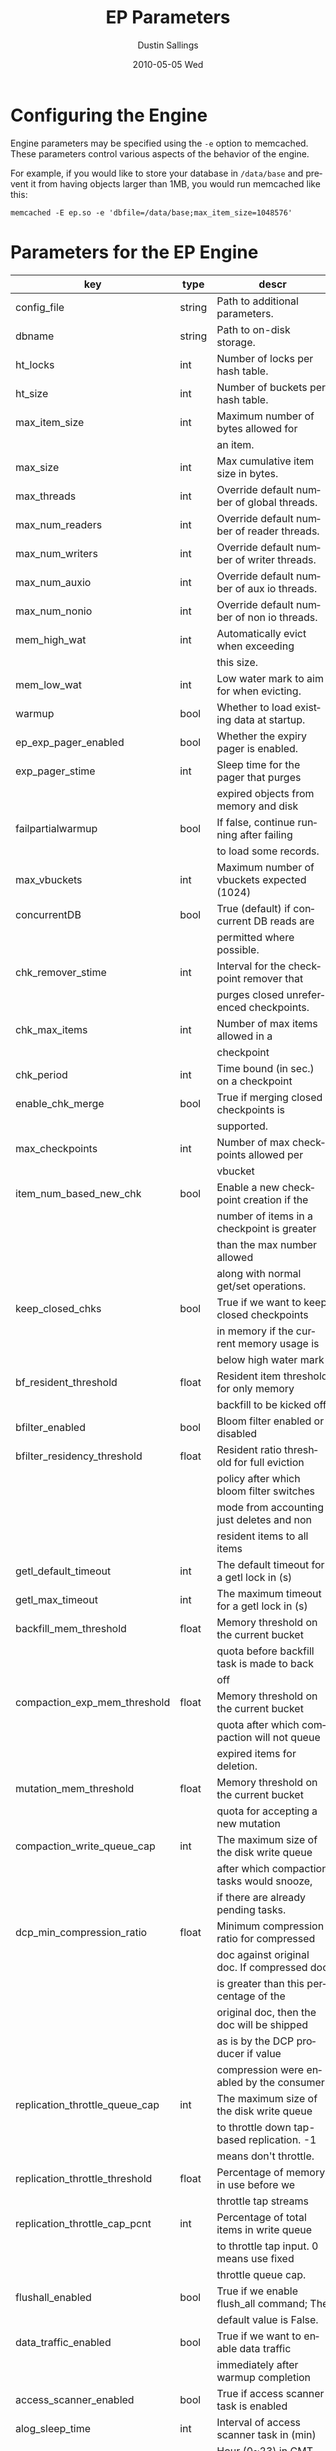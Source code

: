 #+TITLE:     EP Parameters
#+AUTHOR:    Dustin Sallings
#+EMAIL:     dustin@spy.net
#+DATE:      2010-05-05 Wed
#+DESCRIPTION:
#+LANGUAGE:  en
#+OPTIONS:   H:3 num:t toc:t \n:nil @:t ::t |:t ^:nil -:t f:t *:t <:t
#+OPTIONS:   TeX:t LaTeX:nil skip:nil d:nil todo:t pri:nil tags:not-in-toc
#+INFOJS_OPT: view:nil toc:nil ltoc:t mouse:underline buttons:0 path:http://orgmode.org/org-info.js
#+EXPORT_SELECT_TAGS: export
#+EXPORT_EXCLUDE_TAGS: noexport

* Configuring the Engine

Engine parameters may be specified using the =-e= option to
memcached.  These parameters control various aspects of the behavior
of the engine.

For example, if you would like to store your database in =/data/base=
and prevent it from having objects larger than 1MB, you would run
memcached like this:

: memcached -E ep.so -e 'dbfile=/data/base;max_item_size=1048576'

* Parameters for the EP Engine

| key                            | type   | descr                                      |
|--------------------------------+--------+--------------------------------------------|
| config_file                    | string | Path to additional parameters.             |
| dbname                         | string | Path to on-disk storage.                   |
| ht_locks                       | int    | Number of locks per hash table.            |
| ht_size                        | int    | Number of buckets per hash table.          |
| max_item_size                  | int    | Maximum number of bytes allowed for        |
|                                |        | an item.                                   |
| max_size                       | int    | Max cumulative item size in bytes.         |
| max_threads                    | int    | Override default number of global threads. |
| max_num_readers                | int    | Override default number of reader threads. |
| max_num_writers                | int    | Override default number of writer threads. |
| max_num_auxio                  | int    | Override default number of aux io threads. |
| max_num_nonio                  | int    | Override default number of non io threads. |
| mem_high_wat                   | int    | Automatically evict when exceeding         |
|                                |        | this size.                                 |
| mem_low_wat                    | int    | Low water mark to aim for when evicting.   |
| warmup                         | bool   | Whether to load existing data at startup.  |
| ep_exp_pager_enabled           | bool   | Whether the expiry pager is enabled.       |
| exp_pager_stime                | int    | Sleep time for the pager that purges       |
|                                |        | expired objects from memory and disk       |
| failpartialwarmup              | bool   | If false, continue running after failing   |
|                                |        | to load some records.                      |
| max_vbuckets                   | int    | Maximum number of vbuckets expected (1024) |
| concurrentDB                   | bool   | True (default) if concurrent DB reads are  |
|                                |        | permitted where possible.                  |
| chk_remover_stime              | int    | Interval for the checkpoint remover that   |
|                                |        | purges closed unreferenced checkpoints.    |
| chk_max_items                  | int    | Number of max items allowed in a           |
|                                |        | checkpoint                                 |
| chk_period                     | int    | Time bound (in sec.) on a checkpoint       |
| enable_chk_merge               | bool   | True if merging closed checkpoints is      |
|                                |        | supported.                                 |
| max_checkpoints                | int    | Number of max checkpoints allowed per      |
|                                |        | vbucket                                    |
| item_num_based_new_chk         | bool   | Enable a new checkpoint creation if the    |
|                                |        | number of items in a checkpoint is greater |
|                                |        | than the max number allowed                |
|                                |        | along with normal get/set operations.      |
| keep_closed_chks               | bool   | True if we want to keep closed checkpoints |
|                                |        | in memory if the current memory usage is   |
|                                |        | below high water mark                      |
| bf_resident_threshold          | float  | Resident item threshold for only memory    |
|                                |        | backfill to be kicked off                  |
| bfilter_enabled                | bool   | Bloom filter enabled or disabled           |
| bfilter_residency_threshold    | float  | Resident ratio threshold for full eviction |
|                                |        | policy after which bloom filter switches   |
|                                |        | mode from accounting just deletes and non  |
|                                |        | resident items to all items                |
| getl_default_timeout           | int    | The default timeout for a getl lock in (s) |
| getl_max_timeout               | int    | The maximum timeout for a getl lock in (s) |
| backfill_mem_threshold         | float  | Memory threshold on the current bucket     |
|                                |        | quota before backfill task is made to back |
|                                |        | off                                        |
| compaction_exp_mem_threshold   | float  | Memory threshold on the current bucket     |
|                                |        | quota after which compaction will not queue|
|                                |        | expired items for deletion.                |
| mutation_mem_threshold         | float  | Memory threshold on the current bucket     |
|                                |        | quota for accepting a new mutation         |
| compaction_write_queue_cap     | int    | The maximum size of the disk write queue   |
|                                |        | after which compaction tasks would snooze, |
|                                |        | if there are already pending tasks.        |
| dcp_min_compression_ratio      | float  | Minimum compression ratio for compressed   |
|                                |        | doc against original doc. If compressed doc|
|                                |        | is greater than this percentage of the     |
|                                |        | original doc, then the doc will be shipped |
|                                |        | as is by the DCP producer if value         |
|                                |        | compression were enabled by the consumer.  |
| replication_throttle_queue_cap | int    | The maximum size of the disk write queue   |
|                                |        | to throttle down tap-based replication. -1 |
|                                |        | means don't throttle.                      |
| replication_throttle_threshold | float  | Percentage of memory in use before we      |
|                                |        | throttle tap streams                       |
| replication_throttle_cap_pcnt  | int    | Percentage of total items in write queue   |
|                                |        | to throttle tap input. 0 means use fixed   |
|                                |        | throttle queue cap.                        |
| flushall_enabled               | bool   | True if we enable flush_all command; The   |
|                                |        | default value is False.                    |
| data_traffic_enabled           | bool   | True if we want to enable data traffic     |
|                                |        | immediately after warmup completion        |
| access_scanner_enabled         | bool   | True if access scanner task is enabled     |
| alog_sleep_time                | int    | Interval of access scanner task in (min)   |
| alog_task_time                 | int    | Hour (0~23) in GMT time at which access    |
|                                |        | scanner will be scheduled to run.          |
| alog_resident_ratio_threshold  | int    | Resident ratio percentage above which we   |
|                                |        | do not generate access log.                |
| pager_active_vb_pcnt           | int    | Percentage of active vbucket items among   |
|                                |        | all evicted items by item pager.           |
| warmup_min_memory_threshold    | int    | Memory threshold (%) during warmup to      |
|                                |        | enable traffic.                            |
| warmup_min_items_threshold     | int    | Item num threshold (%) during warmup to    |
|                                |        | enable traffic.                            |
| conflict_resolution_type       | string | Specifies the type of xdcr conflict        |
|                                |        | resolution to use                          |
| item_eviction_policy           | string | Item eviction policy used by the item      |
|                                |        | pager (value_only or full_eviction)        |
| expiry_host                    | string | Expiration UDP messages are sent to        |
| expiry_port                    | int    | expiry_host:expiry_port, if both defined.  |
| flusher_min_sleep_time         | float  | Changes from dirty queue are flushed no    |
|                                |        | faster than this                           |

